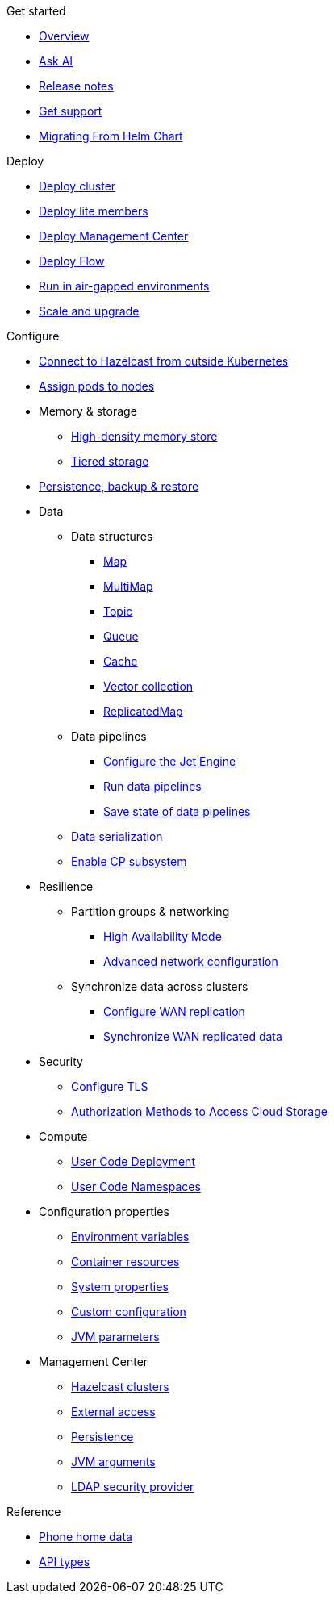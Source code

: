 .Get started
// Get started, release notes & support info
* xref:index.adoc[Overview]
* xref:ask-ai.adoc[Ask AI]
* xref:release-notes.adoc[Release notes]
* xref:get-support.adoc[Get support]
* xref:migrating-from-helm.adoc[Migrating From Helm Chart]

.Deploy
// Deploy options
* xref:get-started.adoc[Deploy cluster]
* xref:lite-members.adoc[Deploy lite members]
* xref:deploy-management-center.adoc[Deploy Management Center]
* xref:flow.adoc[Deploy Flow]
* xref:air-gapped-env.adoc[Run in air-gapped environments]
* xref:scaling-upgrading.adoc[Scale and upgrade]

.Configure
// Configuration options
* xref:connect-outside-kubernetes.adoc[Connect to Hazelcast from outside Kubernetes]
* xref:scheduling-configuration.adoc[Assign pods to nodes]

* Memory & storage
** xref:native-memory.adoc[High-density memory store]
** xref:tiered-storage.adoc[Tiered storage]

* xref:backup-restore.adoc[Persistence, backup & restore]

* Data
** Data structures
*** xref:map-configuration.adoc[Map]
*** xref:multimap-configuration.adoc[MultiMap]
*** xref:topic-configuration.adoc[Topic]
*** xref:queue-configuration.adoc[Queue]
*** xref:cache-configuration.adoc[Cache]
*** xref:vector-collection-configuration.adoc[Vector collection]
*** xref:replicatedmap-configuration.adoc[ReplicatedMap]

** Data pipelines
*** xref:jet-engine-configuration.adoc[Configure the Jet Engine]
*** xref:jet-job-configuration.adoc[Run data pipelines]
*** xref:jet-job-snapshot.adoc[Save state of data pipelines]

** xref:serialization-configuration.adoc[Data serialization]
** xref:cp-subsystem.adoc[Enable CP subsystem]

* Resilience
** Partition groups & networking
*** xref:high-availability-mode.adoc[High Availability Mode]
*** xref:advanced-networking.adoc[Advanced network configuration]

** Synchronize data across clusters
*** xref:wan-replication.adoc[Configure WAN replication]
*** xref:wan-sync.adoc[Synchronize WAN replicated data]

* Security
** xref:tls.adoc[Configure TLS]
** xref:authorization.adoc[Authorization Methods to Access Cloud Storage]

* Compute
** xref:user-code-deployment.adoc[User Code Deployment]
** xref:user-code-namespaces.adoc[User Code Namespaces]

* Configuration properties
** xref:env-vars.adoc[Environment variables]
** xref:resource-configuration.adoc[Container resources]
** xref:hazelcast-parameters.adoc[System properties]
** xref:custom-config.adoc[Custom configuration]
** xref:jvm-parameters.adoc[JVM parameters]

* Management Center
** xref:management-center-clusters.adoc[Hazelcast clusters]
** xref:management-center-external-access.adoc[External access]
** xref:management-center-persistence.adoc[Persistence]
** xref:management-center-jvm-args.adoc[JVM arguments]
** xref:management-center-ldap.adoc[LDAP security provider]

.Reference
// Other reference docs
* xref:phone-homes.adoc[Phone home data]
* xref:api-ref.adoc[API types]